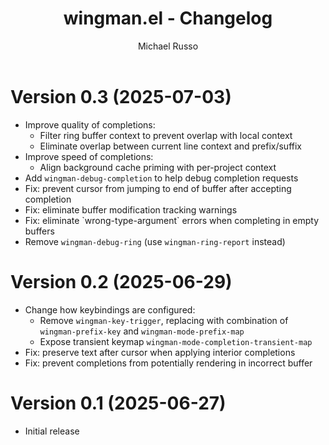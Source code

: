 #+title: wingman.el - Changelog
#+author: Michael Russo
#+language: en

* Version 0.3 (2025-07-03)

- Improve quality of completions:
  - Filter ring buffer context to prevent overlap with local context
  - Eliminate overlap between current line context and prefix/suffix
- Improve speed of completions:
  - Align background cache priming with per-project context
- Add ~wingman-debug-completion~ to help debug completion requests
- Fix: prevent cursor from jumping to end of buffer after accepting completion
- Fix: eliminate buffer modification tracking warnings
- Fix: eliminate `wrong-type-argument` errors when completing in empty buffers
- Remove ~wingman-debug-ring~ (use ~wingman-ring-report~ instead)

* Version 0.2 (2025-06-29)

- Change how keybindings are configured:
  - Remove ~wingman-key-trigger~, replacing with combination of
    ~wingman-prefix-key~ and ~wingman-mode-prefix-map~
  - Expose transient keymap ~wingman-mode-completion-transient-map~
- Fix: preserve text after cursor when applying interior completions
- Fix: prevent completions from potentially rendering in incorrect buffer

* Version 0.1 (2025-06-27)

- Initial release
